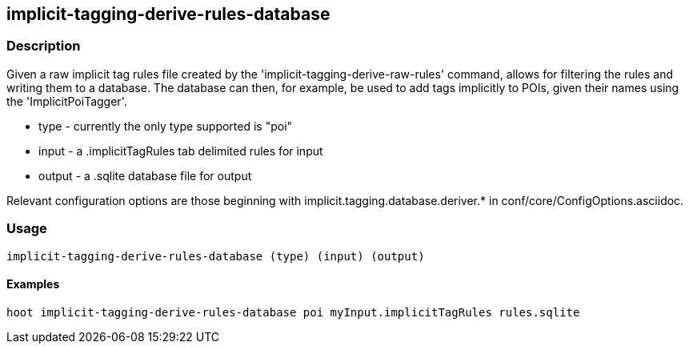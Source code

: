 == implicit-tagging-derive-rules-database

=== Description

Given a raw implicit tag rules file created by the 'implicit-tagging-derive-raw-rules' command, allows for filtering the rules and 
writing them to a database.  The database can then, for example, be used to add tags implicitly to POIs, given their names using the 
'ImplicitPoiTagger'.

* +type+   - currently the only type supported is "poi"
* +input+  - a .implicitTagRules tab delimited rules for input
* +output+ - a .sqlite database file for output

Relevant configuration options are those beginning with implicit.tagging.database.deriver.* in conf/core/ConfigOptions.asciidoc.

=== Usage

--------------------------------------
implicit-tagging-derive-rules-database (type) (input) (output)
--------------------------------------

==== Examples

--------------------------------------
hoot implicit-tagging-derive-rules-database poi myInput.implicitTagRules rules.sqlite
--------------------------------------

